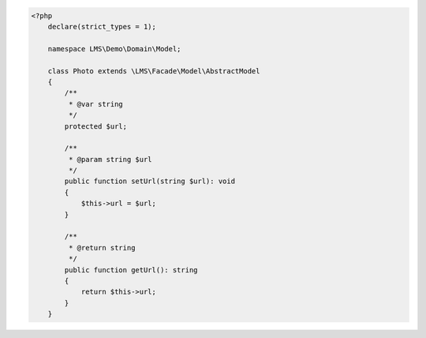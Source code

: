 .. code-block:: php

    <?php
        declare(strict_types = 1);

        namespace LMS\Demo\Domain\Model;

        class Photo extends \LMS\Facade\Model\AbstractModel
        {
            /**
             * @var string
             */
            protected $url;

            /**
             * @param string $url
             */
            public function setUrl(string $url): void
            {
                $this->url = $url;
            }

            /**
             * @return string
             */
            public function getUrl(): string
            {
                return $this->url;
            }
        }
